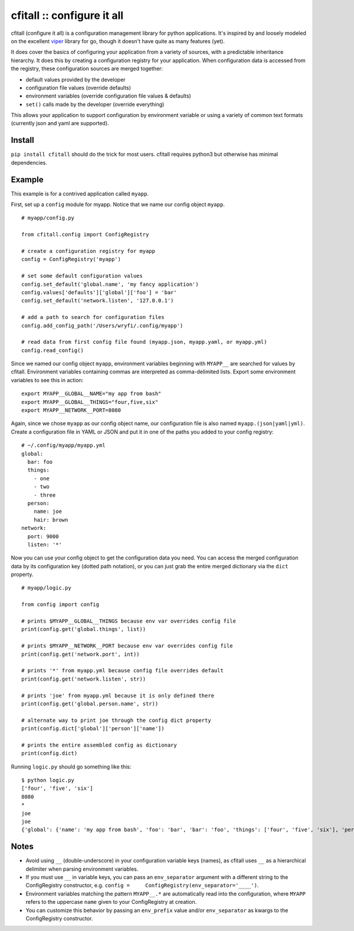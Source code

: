 cfitall :: configure it all
===========================

cfitall (configure it all) is a configuration management library for
python applications. It's inspired by and loosely modeled on the
excellent `viper <https://github.com/spf13/viper>`__ library for go,
though it doesn't have quite as many features (yet).

It does cover the basics of configuring your application from a variety
of sources, with a predictable inheritance hierarchy. It does this by
creating a configuration registry for your application. When
configuration data is accessed from the registry, these configuration
sources are merged together:

-  default values provided by the developer
-  configuration file values (override defaults)
-  environment variables (override configuration file values & defaults)
-  ``set()`` calls made by the developer (override everything)

This allows your application to support configuration by environment
variable or using a variety of common text formats (currently json and
yaml are supported).

Install
-------

``pip install cfitall`` should do the trick for most users. cfitall
requires python3 but otherwise has minimal dependencies.

Example
-------

This example is for a contrived application called ``myapp``.

First, set up a ``config`` module for myapp. Notice that we name our
config object ``myapp``.

::

    # myapp/config.py

    from cfitall.config import ConfigRegistry

    # create a configuration registry for myapp
    config = ConfigRegistry('myapp')

    # set some default configuration values
    config.set_default('global.name', 'my fancy application')
    config.values['defaults']['global']['foo'] = 'bar'
    config.set_default('network.listen', '127.0.0.1')

    # add a path to search for configuration files
    config.add_config_path('/Users/wryfi/.config/myapp')

    # read data from first config file found (myapp.json, myapp.yaml, or myapp.yml)
    config.read_config()

Since we named our config object ``myapp``, environment variables
beginning with ``MYAPP__`` are searched for values by cfitall.
Environment variables containing commas are interpreted as
comma-delimited lists. Export some environment variables to see this in
action:

::

    export MYAPP__GLOBAL__NAME="my app from bash"
    export MYAPP__GLOBAL__THINGS="four,five,six"
    export MYAPP__NETWORK__PORT=8080

Again, since we chose ``myapp`` as our config object name, our
configuration file is also named ``myapp.(json|yaml|yml)``. Create a
configuration file in YAML or JSON and put it in one of the paths you
added to your config registry:

::

    # ~/.config/myapp/myapp.yml
    global:
      bar: foo
      things:
        - one
        - two
        - three
      person:
        name: joe
        hair: brown
    network:
      port: 9000
      listen: '*'

Now you can use your config object to get the configuration data you
need. You can access the merged configuration data by its configuration
key (dotted path notation), or you can just grab the entire merged
dictionary via the ``dict`` property.

::

    # myapp/logic.py

    from config import config

    # prints $MYAPP__GLOBAL__THINGS because env var overrides config file
    print(config.get('global.things', list))

    # prints $MYAPP__NETWORK__PORT because env var overrides config file
    print(config.get('network.port', int))

    # prints '*' from myapp.yml because config file overrides default
    print(config.get('network.listen', str))

    # prints 'joe' from myapp.yml because it is only defined there
    print(config.get('global.person.name', str))

    # alternate way to print joe through the config dict property
    print(config.dict['global']['person']['name'])

    # prints the entire assembled config as dictionary
    print(config.dict)

Running ``logic.py`` should go something like this:

::

    $ python logic.py
    ['four', 'five', 'six']
    8080
    *
    joe
    joe
    {'global': {'name': 'my app from bash', 'foo': 'bar', 'bar': 'foo', 'things': ['four', 'five', 'six'], 'person': {'name': 'joe', 'hair': 'brown'}}, 'network': {'listen': '*', 'port': '8080'}}

Notes
-----

-  Avoid using ``__`` (double-underscore) in your configuration variable
   keys (names), as cfitall uses ``__`` as a hierarchical delimiter when
   parsing environment variables.
-  If you must use ``__`` in variable keys, you can pass an
   ``env_separator`` argument with a different string to the
   ConfigRegistry constructor, e.g.
   ``config =     ConfigRegistry(env_separator='____')``.
-  Environment variables matching the pattern ``MYAPP__.*`` are
   automatically read into the configuration, where ``MYAPP`` refers to
   the uppercase ``name`` given to your ConfigRegistry at creation.
-  You can customize this behavior by passing an ``env_prefix`` value
   and/or ``env_separator`` as kwargs to the ConfigRegistry constructor.

